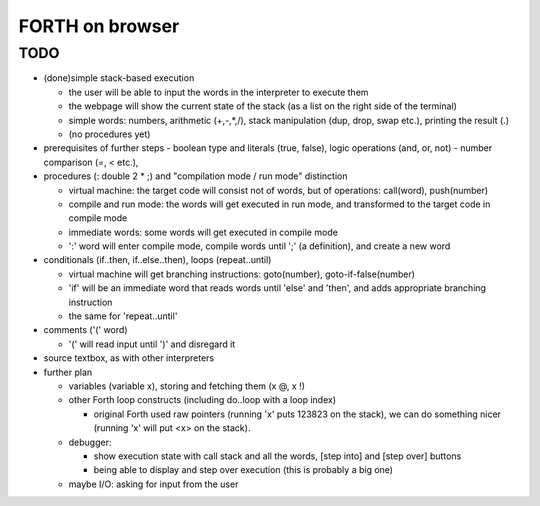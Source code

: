 ==================
 FORTH on browser
==================


TODO
====

- (done)simple stack-based execution

  - the user will be able to input the words in the interpreter to execute them
  - the webpage will show the current state of the stack (as a list on the right side of the terminal)
  - simple words: numbers, arithmetic (+,-,*,/), stack manipulation (dup, drop, swap etc.), printing the result (.)
  - (no procedures yet)


- prerequisites of further steps
  - boolean type and literals (true, false), logic operations (and, or, not)
  - number comparison (=, < etc.),


- procedures (: double 2 * ;) and "compilation mode / run mode" distinction

  - virtual machine: the target code will consist not of words, but of operations: call(word), push(number)
  - compile and run mode: the words will get executed in run mode, and transformed to the target code in compile mode
  - immediate words: some words will get executed in compile mode
  - ':' word will enter compile mode, compile words until ';' (a definition), and create a new word


- conditionals (if..then, if..else..then), loops (repeat..until)

  - virtual machine will get branching instructions: goto(number), goto-if-false(number)
  - 'if' will be an immediate word that reads words until 'else' and 'then', and adds appropriate branching instruction
  - the same for 'repeat..until'

- comments ('(' word)

  - '(' will read input until ')' and disregard it

- source textbox, as with other interpreters



- further plan

  - variables (variable x), storing and fetching them (x @, x !)
  - other Forth loop constructs (including do..loop with a loop index)

    - original Forth used raw pointers (running 'x' puts 123823 on the stack), we can do something nicer (running 'x' will put <x> on the stack).

  - debugger:

    - show execution state with call stack and all the words, [step into] and [step over] buttons
    - being able to display and step over execution (this is probably a big one)

  - maybe I/O: asking for input from the user


